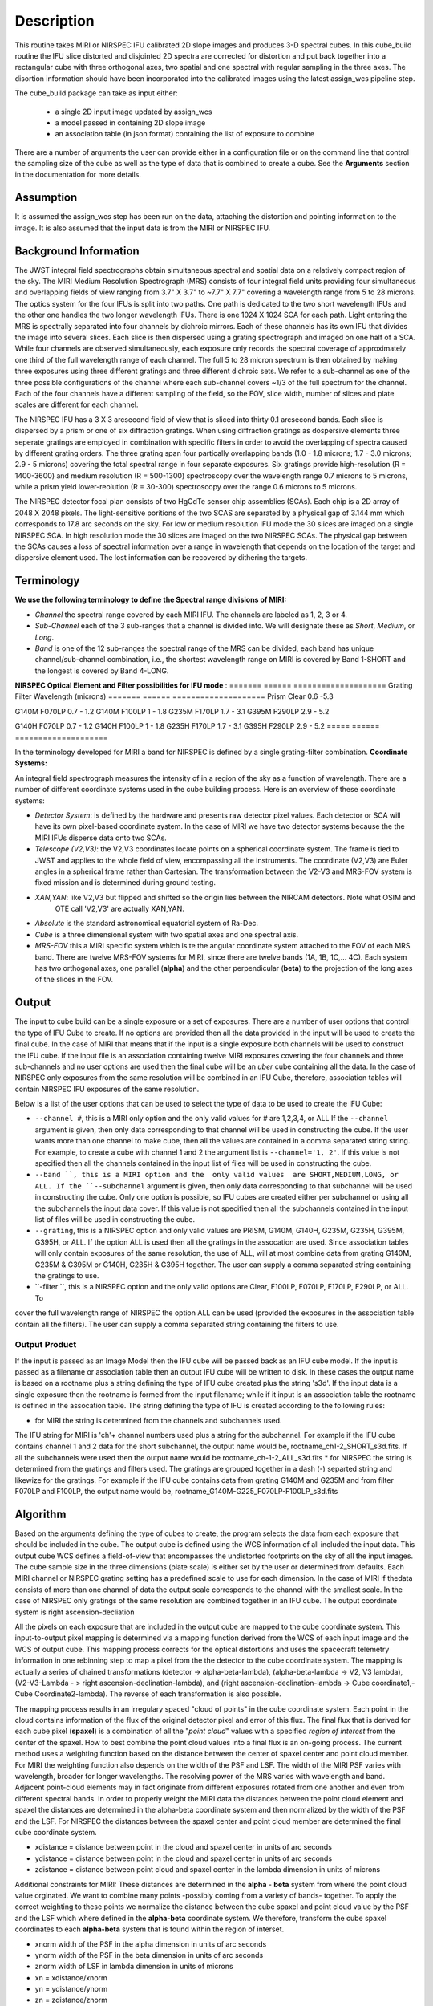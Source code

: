 
Description
===========

This routine takes  MIRI or NIRSPEC IFU calibrated 2D slope images and produces
3-D spectral cubes.  
In this cube_build routine the IFU slice distorted and disjointed 2D spectra are corrected
for distortion and put back together into a rectangular cube with three orthogonal axes, two 
spatial and one spectral with regular sampling in the three axes. The disortion information 
should have been incorporated into the calibrated images using the latest assign_wcs pipeline step.

The cube_build package can take as input either: 

  * a single 2D input image updated by assign_wcs
 
  * a model passed in containing 2D slope image 

  * an association table (in json format) containing the list of exposure to combine


There are a number of arguments the user can provide either in a configuration file or
on the command line that control the sampling size of the cube as well as the type of data that is combined to
create a cube. See the **Arguments** section in the documentation for more details.  



Assumption
----------
It is assumed the assign_wcs step has been run on the data, attaching the distortion and pointing
information to the image. It is also assumed that the input data is from the MIRI or NIRSPEC IFU.


Background Information
----------------------
The JWST integral field spectrographs obtain simultaneous spectral and spatial data on a relatively compact
region of the sky. The MIRI Medium Resolution Spectrograph (MRS) consists of four integral field units
providing four simultaneous and overlapping fields of view ranging from 3.7" X 3.7" to ~7.7" X 7.7" covering a
wavelength range from 5 to 28 microns. The optics system for the four IFUs is split into two paths. One path
is dedicated to the two short wavelength IFUs and the other one handles the two longer wavelength IFUs.
There is one 1024 X 1024 SCA for each path. Light entering the MRS is spectrally separated into four
channels by dichroic mirrors. Each of these channels has its own IFU that divides the image into several
slices. Each slice is then dispersed using a grating spectrograph and imaged on one half of a SCA. While
four channels are observed simultaneously, each exposure only records the spectral coverage of
approximately one third of the full wavelength range of each channel. The full 5 to 28 micron spectrum is then
obtained by making three exposures using three different gratings and three different dichroic sets. 
We refer to a sub-channel as one of the three possible configurations of the channel where each
sub-channel covers ~1/3 of the full spectrum for the channel. Each of the four channels have a different sampling 
of the field, so the FOV, slice width, number of slices and plate scales are different for each channel. 

The NIRSPEC IFU has a 3 X 3 arcsecond field of view that is sliced into thirty 0.1 arcsecond bands. Each slice is
dispersed by a prism or one of six diffraction gratings. When using diffraction gratings as dospersive elements three
seperate gratings are employed in combination with specific filters in order to avoid the overlapping of spectra
caused by different grating orders. The three grating span four partically overlapping bands (1.0 - 1.8 microns;
1.7 - 3.0 microns; 2.9 - 5 microns) covering the total spectral range in four separate exposures.   Six gratings
provide high-resolution (R = 1400-3600) and medium resolution (R = 500-1300) spectroscopy over the wavelength
range 0.7 microns to 5 microns, while a prism yield lower-reolution (R = 30-300) spectroscopy over the range 
0.6 microns to 5 microns. 

The NIRSPEC detector focal plan consists of two HgCdTe sensor chip assemblies (SCAs). Each chip is a 2D array of 2048 X 2048
pixels. The light-sensitive poritions of the two SCAS are separated by a physical gap of 3.144 mm which 
corresponds to 17.8 arc seconds on the sky.  For low or medium resolution IFU mode the 30 slices are imaged on
a single NIRSPEC SCA. In high resolution mode the 30 slices are imaged on the two NIRSPEC SCAs. The physical gap between the
SCAs causes a loss of spectral information over a range in wavelength that depends on the location of the target
and dispersive element used. The lost information can be recovered by dithering the targets.

Terminology
-----------

**We use the following terminology to define the Spectral range divisions of MIRI:**

- *Channel* the spectral range covered by each MIRI IFU. The channels are labeled as 1, 2, 3 or 4.
- *Sub-Channel* each of the 3 sub-ranges that a channel is divided into. We  will designate these as *Short*, *Medium*, or *Long*.
- *Band*  is one of the 12 sub-ranges the spectral range of the MRS can be divided, each band has unique channel/sub-channel combination, i.e., 
  the shortest wavelength range on MIRI is covered by Band 1-SHORT and the longest is covered by Band 4-LONG.  

**NIRSPEC Optical Element and Filter possibilities for IFU mode** :
=======  ======  ====================
Grating  Filter  Wavelength (microns)
=======  ======  ====================
Prism    Clear   0.6 -5.3

G140M    F070LP  0.7 - 1.2
G140M    F100LP  1 - 1.8
G235M    F170LP  1.7 - 3.1
G395M    F290LP  2.9 - 5.2
 
G140H    F070LP  0.7 - 1.2
G140H    F100LP  1 - 1.8
G235H    F170LP  1.7 - 3.1
G395H    F290LP  2.9 - 5.2
=====    ======  ====================

In the terminology developed for MIRI a band for NIRSPEC is defined by a single grating-filter combination. 
**Coordinate Systems:**

An integral field spectrograph measures the intensity of in a region of the sky as a function of 
wavelength. There are a number of different coordinate systems used in the cube building process. Here is an 
overview of these coordinate systems:

- *Detector System*: is defined by the hardware and presents raw detector pixel values. Each detector or SCA 
  will have its own pixel-based coordinate system. In the case of MIRI we have two detector systems because
  the the MIRI IFUs disperse data onto two SCAs.

- *Telescope (V2,V3)*: the V2,V3 coordinates locate points on  a spherical coordinate system. The frame is tied
  to JWST and applies to the whole field of view, encompassing all the instruments. The coordinate (V2,V3) are Euler
  angles in a spherical frame rather than Cartesian. The transformation between the V2-V3 and MRS-FOV system is fixed 
  mission and is determined during ground testing. 
- *XAN,YAN*: like V2,V3 but flipped and shifted so the origin lies between the NIRCAM detectors. Note what OSIM and
   OTE call 'V2,V3' are actually XAN,YAN.
- *Absolute* is the standard astronomical equatorial system of Ra-Dec. 
- *Cube* is a three dimensional system with two spatial axes and one spectral axis. 
- *MRS-FOV* this a MIRI specific system which is te  the angular coordinate system attached to the FOV of each MRS band. 
  There are twelve MRS-FOV systems
  for MIRI, since there are twelve bands (1A, 1B, 1C,... 4C). Each system has two orthogonal axes, one parallel 
  (**alpha**) and the other perpendicular (**beta**) to the projection of the long axes of the slices in the FOV. 

Output
---------
The input to cube build can be a single exposure or a set of exposures. There are a number of user options that control the
type of IFU Cube to create. If no options are provided then all the data provided in the input will be used to create 
the final cube. In the case of MIRI that means that if the input is a single exposure both channels will be used to 
construct the IFU cube. If the input file is an association containing twelve MIRI exposures covering the four channels 
and three sub-channels and no user options are used then the final cube will be an *uber* cube containing all the data.
In the case of NIRSPEC only exposures from the same resolution will be combined in an IFU Cube, therefore, association tables
will contain NIRSPEC IFU exposures of the same resolution. 
  
Below is a list of the user options that can be used to select the type of data to be used to create the IFU Cube:

* ``--channel #``, this is a MIRI only option and the only valid values for # are 1,2,3,4, or ALL
  If the ``--channel`` argument is given, then only data corresponding to that channel  will be used in 
  constructing the cube.  If the user wants more than one  channel to make cube, then all the values are 
  contained in a comma separated string string. For example, to create a cube with channel 1 and 2 the argument list is 
  ``--channel='1, 2'``. If this value is not specified then all the  channels contained in the input list of 
  files will be used  in constructing the cube. 

* ``--band ``, this is a MIRI option and the  only valid values  are SHORT,MEDIUM,LONG, or ALL.
  If the ``--subchannel`` argument is given, then only data corresponding 
  to that subchannel will be used in  constructing the cube. Only one option is possible, so IFU cubes are created either
  per subchannel or using all the subchannels the input data cover.  If this value is not specified then all the 
  subchannels contained in the input list of files will be used in constructing the cube.

* ``--grating``, this is a NIRSPEC option and only valid values are PRISM, G140M, G140H, G235M, G235H, G395M, G395H, or ALL. 
  If the option ALL is used then all the gratings in the assocation are used.
  Since association tables will only contain exposures of the same resolution, the use of ALL, will at most combine
  data from grating G140M, G235M & G395M or G140H, G235H & G395H together. The user can supply a comma separated string 
  containing the gratings to use. 

* ``-filter ``, this is a NIRSPEC  option and the only valid options are Clear, F100LP, F070LP, F170LP, F290LP, or ALL. To
cover the full wavelength range of NIRSPEC the option ALL can be used (provided the exposures in the association table 
contain all the filters). The user can supply a comma separated string containing the filters to use. 


Output Product
``````````````
If the input is passed as an Image Model then the IFU cube will be passed back as an IFU cube model. If the
input is passed as a filename or association table then an output IFU cube will be written to disk. In these cases
the output name is based on a rootname plus a string defining the type of IFU cube created plus the string 's3d'.
If the input data is a single exposure then the rootname
is formed from the input filename; while if it input is an association table the rootname is defined in the assocation
table. 
The string defining the type of IFU is created according to the following rules: 

* for MIRI the string is determined from the  channels and subchannels used. 
The  IFU string for MIRI is 'ch'+ channel numbers used plus a string for the subchannel. For example if the IFU cube 
contains channel 1 and 2 data for the short subchannel, the output name would be, rootname_ch1-2_SHORT_s3d.fits. If all the subchannels were used then the output name would be rootname_ch-1-2_ALL_s3d.fits
* for NIRSPEC the string is determined from the gratings and filters used. The gratings are grouped together in a dash (-) 
separted string and likewize for the gratings. For example if the IFU cube contains data from 
grating G140M and G235M and from filter F070LP and F100LP,  the output name would be, 
rootname_G140M-G225_F070LP-F100LP_s3d.fits
  


Algorithm
---------
Based on the arguments defining the type of cubes to create, the program selects the data from
each exposure that should be included in the cube. The output cube is defined using the WCS information of all 
included the input data.
This output cube WCS defines a field-of-view that encompasses the undistorted footprints on 
the sky of all the input images. The cube sample size in the three dimensions (plate scale) is either set by the user or 
determined from defaults. Each MIRI channel or NIRSPEC grating setting  has a predefined scale to use for each dimension. 
In the case of MIRI if thedata consists of more  than one 
channel  of data the output scale corresponds to the channel with the smallest scale. In the case of NIRSPEC only gratings of the
same resolution are combined together in an IFU cube. The output coordinate system is right ascension-decliation


All the pixels on each exposure that are included in the output cube are mapped to the cube coordinate system. This input-to-output 
pixel mapping is determined via a mapping function derived from the WCS of each input image  and the WCS of output cube. This 
mapping process corrects for the optical distortions and uses the spacecraft telemetry information in one rebinning step to map 
a pixel from the the detector to the cube coordinate system. The mapping is actually a series of chained transformations 
(detector -> alpha-beta-lambda), (alpha-beta-lambda -> V2, V3 lambda), (V2-V3-Lambda - > right ascension-declination-lambda),
and (right ascension-declination-lambda -> Cube coordinate1,-Cube Coordinate2-lambda).  The reverse of each transformation 
is also possible. 

The mapping process results in an irregulary spaced "cloud of points" in the cube coordinate system. Each point in the cloud  
contains information of the flux of the original detector pixel and error of this flux. The final flux that is derived for each 
cube pixel (**spaxel**) is a combination of all the "*point cloud*" values with a specified *region of interest* from the center of 
the spaxel. How to best combine the point cloud values into a final flux is an  on-going process. The current method uses a 
weighting function based on the distance between the center of spaxel center and point cloud member. For MIRI the weighting function
also depends on the  width  of the PSF and LSF. The width of the MIRI PSF varies with wavelength, broader for longer wavelengths. 
The resolving power of  the MRS  varies with wavelength and band.  Adjacent point-cloud elements may in fact originate from 
different exposures rotated from one another and even from different spectral bands. In order to properly weight the MIRI data  the 
distances  between the point cloud element and spaxel the distances are determined in the alpha-beta coordinate system and 
then normalized by the width of the PSF and the LSF. For NIRSPEC the distances between the spaxel center and point cloud member are
determined the final cube coordinate system.


* xdistance = distance between point in the cloud and spaxel center  in units of arc seconds
* ydistance = distance between point in the cloud and spaxel center in units of arc seconds
* zdistance = distance between point cloud and spaxel center in the lambda dimension in units of microns

Additional constraints for MIRI: 
These distances are determined in the **alpha** - **beta** system from where the point cloud value orginated. We want to combine
many points -possibly coming from a variety of bands- together. To apply the correct weighting to these points we
normalize the distance between the cube spaxel and point cloud value by the PSF and the LSF which where defined 
in the **alpha**-**beta** coordinate system.  We therefore, transform the cube spaxel coordinates to each **alpha-beta** system
that is found within the region of interset. 

* xnorm  width of the PSF in the alpha dimension in units of arc seconds
* ynorm  width of the PSF in the beta dimension  in units of arc seconds
* znorm width of LSF in lambda dimension in units of microns

* xn = xdistance/xnorm
* yn = ydistance/ynorm
* zn = zdistance/znorm

For NIRSPEC 
* xn = xdistance
* yn = ydistance
* zn = zdistance
 
* Define n = the number of point cloud points within the region of interest of a given spaxel 

For each spaxel find the n points in the cloud what fall within Radius_X, Radius_Y and Radius_Z. Using these
n points calculated the 

The spaxel flux K =  
:math:`\frac{ \sum_{i=1}^n Flux_i w_i}{\sum_{i=1}^n w_i}`

Where 

:math:`w_i = (\frac{xn})^p + (\frac{yn})^q + (\frac{zn})^r`

The default values for the p,q,r and 2, 2 and 2 respectively. The optiminal choice of these values is still TBD, but 
one should consider the degree of smoothing desired in the interpolation, the density of the point cloud elements,
and the region of interest when chosing these values. 

